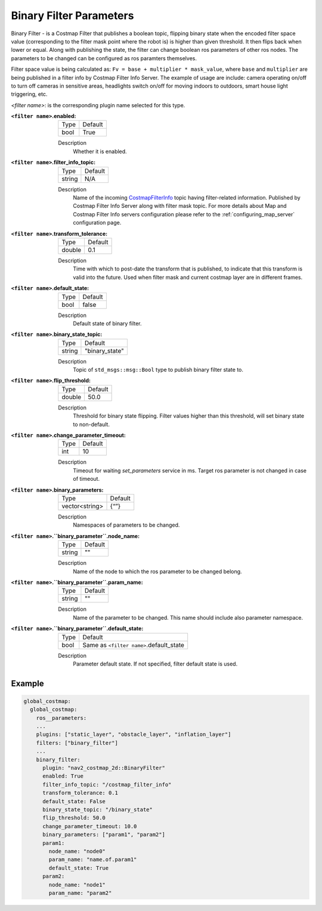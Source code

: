 .. _binary_filter:

Binary Filter Parameters
========================

Binary Filter - is a Costmap Filter that publishes a boolean topic, flipping binary state when the encoded filter space value (corresponding to the filter mask point where the robot is) is higher than given threshold. It then flips back when lower or equal. Along with publishing the state, the filter can change boolean ros parameters of other ros nodes. The parameters to be changed can be configured as ros paramters themselves. 

Filter space value is being calculated as: ``Fv = base + multiplier * mask_value``, where ``base`` and ``multiplier`` are being published in a filter info by Costmap Filter Info Server. The example of usage are include: camera operating on/off to turn off cameras in sensitive areas, headlights switch on/off for moving indoors to outdoors, smart house light triggering, etc.

.. image:: ../images/binary_filter/binary_filter.png
    :align: center

`<filter name>`: is the corresponding plugin name selected for this type.

:``<filter name>``.enabled:

  ====== =======
  Type   Default
  ------ -------
  bool   True
  ====== =======

  Description
    Whether it is enabled.

:``<filter name>``.filter_info_topic:

  ====== =======
  Type   Default
  ------ -------
  string N/A
  ====== =======

  Description
    Name of the incoming `CostmapFilterInfo <https://github.com/ros-planning/navigation2/blob/main/nav2_msgs/msg/CostmapFilterInfo.msg>`_ topic having filter-related information. Published by Costmap Filter Info Server along with filter mask topic. For more details about Map and Costmap Filter Info servers configuration please refer to the :ref:`configuring_map_server` configuration page.

:``<filter name>``.transform_tolerance:

  ====== =======
  Type   Default
  ------ -------
  double 0.1
  ====== =======

  Description
    Time with which to post-date the transform that is published, to indicate that this transform is valid into the future. Used when filter mask and current costmap layer are in different frames.

:``<filter name>``.default_state:

  ==== =======
  Type Default
  ---- -------
  bool false
  ==== =======

  Description
    Default state of binary filter.

:``<filter name>``.binary_state_topic:

  ====== ==============
  Type   Default
  ------ --------------
  string "binary_state"
  ====== ==============

  Description
    Topic of ``std_msgs::msg::Bool`` type to publish binary filter state to.

:``<filter name>``.flip_threshold:

  ====== =======
  Type   Default
  ------ -------
  double 50.0
  ====== =======

  Description
    Threshold for binary state flipping. Filter values higher than this threshold, will set binary state to non-default.

:``<filter name>``.change_parameter_timeout:

  ====== =======
  Type   Default
  ------ -------
  int    10
  ====== =======

  Description
    Timeout for waiting `set_parameters` service in ms. Target ros parameter is not changed in case of timeout.

:``<filter name>``.binary_parameters:

  ============== =======
  Type           Default
  -------------- -------
  vector<string> {“”} 
  ============== =======

  Description
    Namespaces of parameters to be changed.

:``<filter name>``.``binary_parameter``.node_name:

  ====== =======
  Type   Default
  ------ -------
  string ""
  ====== =======

  Description
    Name of the node to which the ros parameter to be changed belong.

:``<filter name>``.``binary_parameter``.param_name:

  ====== =======
  Type   Default
  ------ -------
  string ""
  ====== =======

  Description
    Name of the parameter to be changed. This name should include also parameter namespace.

:``<filter name>``.``binary_parameter``.default_state:

  ====== =======================================
  Type   Default
  ------ ---------------------------------------
  bool   Same as ``<filter name>``.default_state
  ====== =======================================

  Description
    Parameter default state. If not specified, filter default state is used.

Example
*******
.. code-block:: yaml

    global_costmap:
      global_costmap:
        ros__parameters:
        ...
        plugins: ["static_layer", "obstacle_layer", "inflation_layer"]
        filters: ["binary_filter"]
        ...
        binary_filter:
          plugin: "nav2_costmap_2d::BinaryFilter"
          enabled: True
          filter_info_topic: "/costmap_filter_info"
          transform_tolerance: 0.1
          default_state: False
          binary_state_topic: "/binary_state"
          flip_threshold: 50.0
          change_parameter_timeout: 10.0
          binary_parameters: ["param1", "param2"]
          param1:
            node_name: "node0"
            param_name: "name.of.param1"
            default_state: True 
          param2:
            node_name: "node1"
            param_name: "param2"
            
